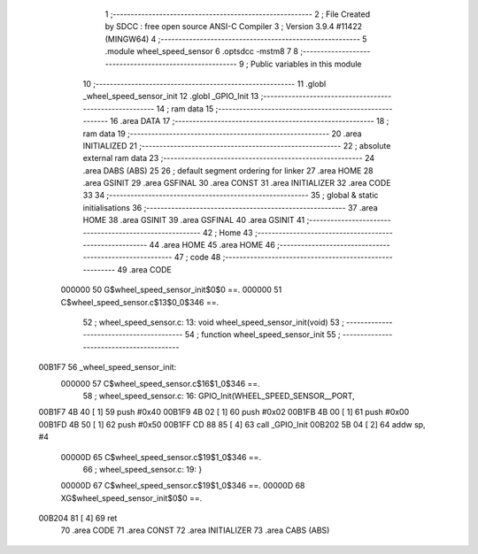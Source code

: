                                      1 ;--------------------------------------------------------
                                      2 ; File Created by SDCC : free open source ANSI-C Compiler
                                      3 ; Version 3.9.4 #11422 (MINGW64)
                                      4 ;--------------------------------------------------------
                                      5 	.module wheel_speed_sensor
                                      6 	.optsdcc -mstm8
                                      7 	
                                      8 ;--------------------------------------------------------
                                      9 ; Public variables in this module
                                     10 ;--------------------------------------------------------
                                     11 	.globl _wheel_speed_sensor_init
                                     12 	.globl _GPIO_Init
                                     13 ;--------------------------------------------------------
                                     14 ; ram data
                                     15 ;--------------------------------------------------------
                                     16 	.area DATA
                                     17 ;--------------------------------------------------------
                                     18 ; ram data
                                     19 ;--------------------------------------------------------
                                     20 	.area INITIALIZED
                                     21 ;--------------------------------------------------------
                                     22 ; absolute external ram data
                                     23 ;--------------------------------------------------------
                                     24 	.area DABS (ABS)
                                     25 
                                     26 ; default segment ordering for linker
                                     27 	.area HOME
                                     28 	.area GSINIT
                                     29 	.area GSFINAL
                                     30 	.area CONST
                                     31 	.area INITIALIZER
                                     32 	.area CODE
                                     33 
                                     34 ;--------------------------------------------------------
                                     35 ; global & static initialisations
                                     36 ;--------------------------------------------------------
                                     37 	.area HOME
                                     38 	.area GSINIT
                                     39 	.area GSFINAL
                                     40 	.area GSINIT
                                     41 ;--------------------------------------------------------
                                     42 ; Home
                                     43 ;--------------------------------------------------------
                                     44 	.area HOME
                                     45 	.area HOME
                                     46 ;--------------------------------------------------------
                                     47 ; code
                                     48 ;--------------------------------------------------------
                                     49 	.area CODE
                           000000    50 	G$wheel_speed_sensor_init$0$0 ==.
                           000000    51 	C$wheel_speed_sensor.c$13$0_0$346 ==.
                                     52 ;	wheel_speed_sensor.c: 13: void wheel_speed_sensor_init(void)
                                     53 ;	-----------------------------------------
                                     54 ;	 function wheel_speed_sensor_init
                                     55 ;	-----------------------------------------
      00B1F7                         56 _wheel_speed_sensor_init:
                           000000    57 	C$wheel_speed_sensor.c$16$1_0$346 ==.
                                     58 ;	wheel_speed_sensor.c: 16: GPIO_Init(WHEEL_SPEED_SENSOR__PORT,
      00B1F7 4B 40            [ 1]   59 	push	#0x40
      00B1F9 4B 02            [ 1]   60 	push	#0x02
      00B1FB 4B 00            [ 1]   61 	push	#0x00
      00B1FD 4B 50            [ 1]   62 	push	#0x50
      00B1FF CD 88 85         [ 4]   63 	call	_GPIO_Init
      00B202 5B 04            [ 2]   64 	addw	sp, #4
                           00000D    65 	C$wheel_speed_sensor.c$19$1_0$346 ==.
                                     66 ;	wheel_speed_sensor.c: 19: }
                           00000D    67 	C$wheel_speed_sensor.c$19$1_0$346 ==.
                           00000D    68 	XG$wheel_speed_sensor_init$0$0 ==.
      00B204 81               [ 4]   69 	ret
                                     70 	.area CODE
                                     71 	.area CONST
                                     72 	.area INITIALIZER
                                     73 	.area CABS (ABS)
